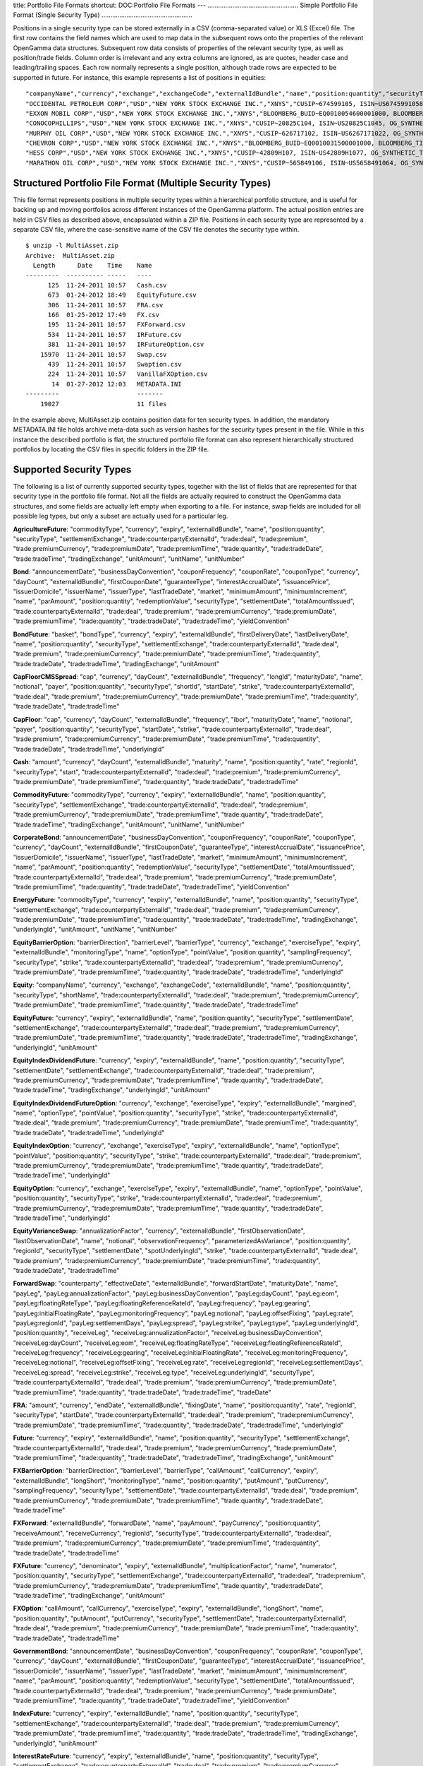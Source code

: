 title: Portfolio File Formats
shortcut: DOC:Portfolio File Formats
---
...................................................
Simple Portfolio File Format (Single Security Type)
...................................................


Positions in a single security type can be stored externally in a CSV (comma-separated value) or XLS (Excel) file. The first row contains the field names which are used to map data in the subsequent rows onto the properties of the relevant OpenGamma data structures. Subsequent row data consists of properties of the relevant security type, as well as position/trade fields. Column order is irrelevant and any extra columns are ignored, as are quotes, header case and leading/trailing spaces. Each row normally represents a single position, although trade rows are expected to be supported in future. For instance, this example represents a list of positions in equities:



::

    "companyName","currency","exchange","exchangeCode","externalIdBundle","name","position:quantity","securityType","shortName","trade:counterpartyExternalId","trade:deal","trade:premium","trade:premiumCurrency","trade:premiumDate","trade:premiumTime","trade:quantity","trade:tradeDate","trade:tradeTime"
    "OCCIDENTAL PETROLEUM CORP","USD","NEW YORK STOCK EXCHANGE INC.","XNYS","CUSIP~674599105, ISIN~US6745991058, OG_SYNTHETIC_TICKER~OXY","OCCIDENTAL PETROLEUM CORP","320","EQUITY","","CPARTY~BACS","","","","","","320","2010-12-03",""
    "EXXON MOBIL CORP","USD","NEW YORK STOCK EXCHANGE INC.","XNYS","BLOOMBERG_BUID~EQ0010054600001000, BLOOMBERG_TICKER~XOM US Equity, CUSIP~30231G102, ISIN~US30231G1022, SEDOL1~2326618","EXXON MOBIL CORP","4330","EQUITY","XOM","CPARTY~BACS","","","","","","2000","2010-12-01",""
    "CONOCOPHILLIPS","USD","NEW YORK STOCK EXCHANGE INC.","XNYS","CUSIP~20825C104, ISIN~US20825C1045, OG_SYNTHETIC_TICKER~COP","CONOCOPHILLIPS","2740","EQUITY","","CPARTY~BACS","","","","","","2000","2010-12-01",""
    "MURPHY OIL CORP","USD","NEW YORK STOCK EXCHANGE INC.","XNYS","CUSIP~626717102, ISIN~US6267171022, OG_SYNTHETIC_TICKER~MUR","MURPHY OIL CORP","430","EQUITY","","CPARTY~BACS","","","","","","430","2010-12-03",""
    "CHEVRON CORP","USD","NEW YORK STOCK EXCHANGE INC.","XNYS","BLOOMBERG_BUID~EQ0010031500001000, BLOOMBERG_TICKER~CVX US Equity, CUSIP~166764100, ISIN~US1667641005, SEDOL1~2838555","CHEVRON CORP","260","EQUITY","CVX","CPARTY~BACS","","","","","","260","2010-12-03",""
    "HESS CORP","USD","NEW YORK STOCK EXCHANGE INC.","XNYS","CUSIP~42809H107, ISIN~US42809H1077, OG_SYNTHETIC_TICKER~HES","HESS CORP","100","EQUITY","","CPARTY~BACS","","","","","","100","2010-12-03",""
    "MARATHON OIL CORP","USD","NEW YORK STOCK EXCHANGE INC.","XNYS","CUSIP~565849106, ISIN~US5658491064, OG_SYNTHETIC_TICKER~MRO","MARATHON OIL CORP","3000","EQUITY","","CPARTY~BACS","","","","","","2000","2010-12-01",""




..........................................................
Structured Portfolio File Format (Multiple Security Types)
..........................................................


This file format represents positions in multiple security types within a hierarchical portfolio structure, and is useful for backing up and moving portfolios across different instances of the OpenGamma platform. The actual position entries are held in CSV files as described above, encapsulated within a ZIP file. Positions in each security type are represented by a separate CSV file, where the case-sensitive name of the CSV file denotes the security type within.



::

    $ unzip -l MultiAsset.zip 
    Archive:  MultiAsset.zip
      Length      Date    Time    Name
    ---------  ---------- -----   ----
          125  11-24-2011 10:57   Cash.csv
          673  01-24-2012 18:49   EquityFuture.csv
          306  11-24-2011 10:57   FRA.csv
          166  01-25-2012 17:49   FX.csv
          195  11-24-2011 10:57   FXForward.csv
          534  11-24-2011 10:57   IRFuture.csv
          381  11-24-2011 10:57   IRFutureOption.csv
        15970  11-24-2011 10:57   Swap.csv
          439  11-24-2011 10:57   Swaption.csv
          224  11-24-2011 10:57   VanillaFXOption.csv
           14  01-27-2012 12:03   METADATA.INI
    ---------                     -------
        19027                     11 files




In the example above, MultiAsset.zip contains position data for ten security types. In addition, the mandatory METADATA.INI file holds archive meta-data such as version hashes for the security types present in the file. While in this instance the described portfolio is flat, the structured portfolio file format can also represent hierarchically structured portfolios by locating the CSV files in specific folders in the ZIP file.

........................
Supported Security Types
........................


The following is a list of currently supported security types, together with the list of fields that are represented for that security type in the portfolio file format. Not all the fields are actually required to construct the OpenGamma data structures, and some fields are actually left empty when exporting to a file. For instance, swap fields are included for all possible leg types, but only a subset are actually used for a particular leg.


**AgricultureFuture**: "commodityType", "currency", "expiry", "externalIdBundle", "name", "position:quantity", "securityType", "settlementExchange", "trade:counterpartyExternalId", "trade:deal", "trade:premium", "trade:premiumCurrency", "trade:premiumDate", "trade:premiumTime", "trade:quantity", "trade:tradeDate", "trade:tradeTime", "tradingExchange", "unitAmount", "unitName", "unitNumber"

**Bond**: "announcementDate", "businessDayConvention", "couponFrequency", "couponRate", "couponType", "currency", "dayCount", "externalIdBundle", "firstCouponDate", "guaranteeType", "interestAccrualDate", "issuancePrice", "issuerDomicile", "issuerName", "issuerType", "lastTradeDate", "market", "minimumAmount", "minimumIncrement", "name", "parAmount", "position:quantity", "redemptionValue", "securityType", "settlementDate", "totalAmountIssued", "trade:counterpartyExternalId", "trade:deal", "trade:premium", "trade:premiumCurrency", "trade:premiumDate", "trade:premiumTime", "trade:quantity", "trade:tradeDate", "trade:tradeTime", "yieldConvention"

**BondFuture**: "basket", "bondType", "currency", "expiry", "externalIdBundle", "firstDeliveryDate", "lastDeliveryDate", "name", "position:quantity", "securityType", "settlementExchange", "trade:counterpartyExternalId", "trade:deal", "trade:premium", "trade:premiumCurrency", "trade:premiumDate", "trade:premiumTime", "trade:quantity", "trade:tradeDate", "trade:tradeTime", "tradingExchange", "unitAmount"

**CapFloorCMSSpread**: "cap", "currency", "dayCount", "externalIdBundle", "frequency", "longId", "maturityDate", "name", "notional", "payer", "position:quantity", "securityType", "shortId", "startDate", "strike", "trade:counterpartyExternalId", "trade:deal", "trade:premium", "trade:premiumCurrency", "trade:premiumDate", "trade:premiumTime", "trade:quantity", "trade:tradeDate", "trade:tradeTime"

**CapFloor**: "cap", "currency", "dayCount", "externalIdBundle", "frequency", "ibor", "maturityDate", "name", "notional", "payer", "position:quantity", "securityType", "startDate", "strike", "trade:counterpartyExternalId", "trade:deal", "trade:premium", "trade:premiumCurrency", "trade:premiumDate", "trade:premiumTime", "trade:quantity", "trade:tradeDate", "trade:tradeTime", "underlyingId"

**Cash**: "amount", "currency", "dayCount", "externalIdBundle", "maturity", "name", "position:quantity", "rate", "regionId", "securityType", "start", "trade:counterpartyExternalId", "trade:deal", "trade:premium", "trade:premiumCurrency", "trade:premiumDate", "trade:premiumTime", "trade:quantity", "trade:tradeDate", "trade:tradeTime"

**CommodityFuture**: "commodityType", "currency", "expiry", "externalIdBundle", "name", "position:quantity", "securityType", "settlementExchange", "trade:counterpartyExternalId", "trade:deal", "trade:premium", "trade:premiumCurrency", "trade:premiumDate", "trade:premiumTime", "trade:quantity", "trade:tradeDate", "trade:tradeTime", "tradingExchange", "unitAmount", "unitName", "unitNumber"

**CorporateBond**: "announcementDate", "businessDayConvention", "couponFrequency", "couponRate", "couponType", "currency", "dayCount", "externalIdBundle", "firstCouponDate", "guaranteeType", "interestAccrualDate", "issuancePrice", "issuerDomicile", "issuerName", "issuerType", "lastTradeDate", "market", "minimumAmount", "minimumIncrement", "name", "parAmount", "position:quantity", "redemptionValue", "securityType", "settlementDate", "totalAmountIssued", "trade:counterpartyExternalId", "trade:deal", "trade:premium", "trade:premiumCurrency", "trade:premiumDate", "trade:premiumTime", "trade:quantity", "trade:tradeDate", "trade:tradeTime", "yieldConvention"

**EnergyFuture**: "commodityType", "currency", "expiry", "externalIdBundle", "name", "position:quantity", "securityType", "settlementExchange", "trade:counterpartyExternalId", "trade:deal", "trade:premium", "trade:premiumCurrency", "trade:premiumDate", "trade:premiumTime", "trade:quantity", "trade:tradeDate", "trade:tradeTime", "tradingExchange", "underlyingId", "unitAmount", "unitName", "unitNumber"

**EquityBarrierOption**: "barrierDirection", "barrierLevel", "barrierType", "currency", "exchange", "exerciseType", "expiry", "externalIdBundle", "monitoringType", "name", "optionType", "pointValue", "position:quantity", "samplingFrequency", "securityType", "strike", "trade:counterpartyExternalId", "trade:deal", "trade:premium", "trade:premiumCurrency", "trade:premiumDate", "trade:premiumTime", "trade:quantity", "trade:tradeDate", "trade:tradeTime", "underlyingId"

**Equity**: "companyName", "currency", "exchange", "exchangeCode", "externalIdBundle", "name", "position:quantity", "securityType", "shortName", "trade:counterpartyExternalId", "trade:deal", "trade:premium", "trade:premiumCurrency", "trade:premiumDate", "trade:premiumTime", "trade:quantity", "trade:tradeDate", "trade:tradeTime"

**EquityFuture**: "currency", "expiry", "externalIdBundle", "name", "position:quantity", "securityType", "settlementDate", "settlementExchange", "trade:counterpartyExternalId", "trade:deal", "trade:premium", "trade:premiumCurrency", "trade:premiumDate", "trade:premiumTime", "trade:quantity", "trade:tradeDate", "trade:tradeTime", "tradingExchange", "underlyingId", "unitAmount"

**EquityIndexDividendFuture**: "currency", "expiry", "externalIdBundle", "name", "position:quantity", "securityType", "settlementDate", "settlementExchange", "trade:counterpartyExternalId", "trade:deal", "trade:premium", "trade:premiumCurrency", "trade:premiumDate", "trade:premiumTime", "trade:quantity", "trade:tradeDate", "trade:tradeTime", "tradingExchange", "underlyingId", "unitAmount"

**EquityIndexDividendFutureOption**: "currency", "exchange", "exerciseType", "expiry", "externalIdBundle", "margined", "name", "optionType", "pointValue", "position:quantity", "securityType", "strike", "trade:counterpartyExternalId", "trade:deal", "trade:premium", "trade:premiumCurrency", "trade:premiumDate", "trade:premiumTime", "trade:quantity", "trade:tradeDate", "trade:tradeTime", "underlyingId"

**EquityIndexOption**: "currency", "exchange", "exerciseType", "expiry", "externalIdBundle", "name", "optionType", "pointValue", "position:quantity", "securityType", "strike", "trade:counterpartyExternalId", "trade:deal", "trade:premium", "trade:premiumCurrency", "trade:premiumDate", "trade:premiumTime", "trade:quantity", "trade:tradeDate", "trade:tradeTime", "underlyingId"

**EquityOption**: "currency", "exchange", "exerciseType", "expiry", "externalIdBundle", "name", "optionType", "pointValue", "position:quantity", "securityType", "strike", "trade:counterpartyExternalId", "trade:deal", "trade:premium", "trade:premiumCurrency", "trade:premiumDate", "trade:premiumTime", "trade:quantity", "trade:tradeDate", "trade:tradeTime", "underlyingId"

**EquityVarianceSwap**: "annualizationFactor", "currency", "externalIdBundle", "firstObservationDate", "lastObservationDate", "name", "notional", "observationFrequency", "parameterizedAsVariance", "position:quantity", "regionId", "securityType", "settlementDate", "spotUnderlyingId", "strike", "trade:counterpartyExternalId", "trade:deal", "trade:premium", "trade:premiumCurrency", "trade:premiumDate", "trade:premiumTime", "trade:quantity", "trade:tradeDate", "trade:tradeTime"

**ForwardSwap**: "counterparty", "effectiveDate", "externalIdBundle", "forwardStartDate", "maturityDate", "name", "payLeg", "payLeg:annualizationFactor", "payLeg:businessDayConvention", "payLeg:dayCount", "payLeg:eom", "payLeg:floatingRateType", "payLeg:floatingReferenceRateId", "payLeg:frequency", "payLeg:gearing", "payLeg:initialFloatingRate", "payLeg:monitoringFrequency", "payLeg:notional", "payLeg:offsetFixing", "payLeg:rate", "payLeg:regionId", "payLeg:settlementDays", "payLeg:spread", "payLeg:strike", "payLeg:type", "payLeg:underlyingId", "position:quantity", "receiveLeg", "receiveLeg:annualizationFactor", "receiveLeg:businessDayConvention", "receiveLeg:dayCount", "receiveLeg:eom", "receiveLeg:floatingRateType", "receiveLeg:floatingReferenceRateId", "receiveLeg:frequency", "receiveLeg:gearing", "receiveLeg:initialFloatingRate", "receiveLeg:monitoringFrequency", "receiveLeg:notional", "receiveLeg:offsetFixing", "receiveLeg:rate", "receiveLeg:regionId", "receiveLeg:settlementDays", "receiveLeg:spread", "receiveLeg:strike", "receiveLeg:type", "receiveLeg:underlyingId", "securityType", "trade:counterpartyExternalId", "trade:deal", "trade:premium", "trade:premiumCurrency", "trade:premiumDate", "trade:premiumTime", "trade:quantity", "trade:tradeDate", "trade:tradeTime", "tradeDate"

**FRA**: "amount", "currency", "endDate", "externalIdBundle", "fixingDate", "name", "position:quantity", "rate", "regionId", "securityType", "startDate", "trade:counterpartyExternalId", "trade:deal", "trade:premium", "trade:premiumCurrency", "trade:premiumDate", "trade:premiumTime", "trade:quantity", "trade:tradeDate", "trade:tradeTime", "underlyingId"

**Future**: "currency", "expiry", "externalIdBundle", "name", "position:quantity", "securityType", "settlementExchange", "trade:counterpartyExternalId", "trade:deal", "trade:premium", "trade:premiumCurrency", "trade:premiumDate", "trade:premiumTime", "trade:quantity", "trade:tradeDate", "trade:tradeTime", "tradingExchange", "unitAmount"

**FXBarrierOption**: "barrierDirection", "barrierLevel", "barrierType", "callAmount", "callCurrency", "expiry", "externalIdBundle", "longShort", "monitoringType", "name", "position:quantity", "putAmount", "putCurrency", "samplingFrequency", "securityType", "settlementDate", "trade:counterpartyExternalId", "trade:deal", "trade:premium", "trade:premiumCurrency", "trade:premiumDate", "trade:premiumTime", "trade:quantity", "trade:tradeDate", "trade:tradeTime"

**FXForward**: "externalIdBundle", "forwardDate", "name", "payAmount", "payCurrency", "position:quantity", "receiveAmount", "receiveCurrency", "regionId", "securityType", "trade:counterpartyExternalId", "trade:deal", "trade:premium", "trade:premiumCurrency", "trade:premiumDate", "trade:premiumTime", "trade:quantity", "trade:tradeDate", "trade:tradeTime"

**FXFuture**: "currency", "denominator", "expiry", "externalIdBundle", "multiplicationFactor", "name", "numerator", "position:quantity", "securityType", "settlementExchange", "trade:counterpartyExternalId", "trade:deal", "trade:premium", "trade:premiumCurrency", "trade:premiumDate", "trade:premiumTime", "trade:quantity", "trade:tradeDate", "trade:tradeTime", "tradingExchange", "unitAmount"

**FXOption**: "callAmount", "callCurrency", "exerciseType", "expiry", "externalIdBundle", "longShort", "name", "position:quantity", "putAmount", "putCurrency", "securityType", "settlementDate", "trade:counterpartyExternalId", "trade:deal", "trade:premium", "trade:premiumCurrency", "trade:premiumDate", "trade:premiumTime", "trade:quantity", "trade:tradeDate", "trade:tradeTime"

**GovernmentBond**: "announcementDate", "businessDayConvention", "couponFrequency", "couponRate", "couponType", "currency", "dayCount", "externalIdBundle", "firstCouponDate", "guaranteeType", "interestAccrualDate", "issuancePrice", "issuerDomicile", "issuerName", "issuerType", "lastTradeDate", "market", "minimumAmount", "minimumIncrement", "name", "parAmount", "position:quantity", "redemptionValue", "securityType", "settlementDate", "totalAmountIssued", "trade:counterpartyExternalId", "trade:deal", "trade:premium", "trade:premiumCurrency", "trade:premiumDate", "trade:premiumTime", "trade:quantity", "trade:tradeDate", "trade:tradeTime", "yieldConvention"

**IndexFuture**: "currency", "expiry", "externalIdBundle", "name", "position:quantity", "securityType", "settlementExchange", "trade:counterpartyExternalId", "trade:deal", "trade:premium", "trade:premiumCurrency", "trade:premiumDate", "trade:premiumTime", "trade:quantity", "trade:tradeDate", "trade:tradeTime", "tradingExchange", "underlyingId", "unitAmount"

**InterestRateFuture**: "currency", "expiry", "externalIdBundle", "name", "position:quantity", "securityType", "settlementExchange", "trade:counterpartyExternalId", "trade:deal", "trade:premium", "trade:premiumCurrency", "trade:premiumDate", "trade:premiumTime", "trade:quantity", "trade:tradeDate", "trade:tradeTime", "tradingExchange", "underlyingId", "unitAmount"

**IRFutureOption**: "currency", "exchange", "exerciseType", "expiry", "externalIdBundle", "margined", "name", "optionType", "pointValue", "position:quantity", "securityType", "strike", "trade:counterpartyExternalId", "trade:deal", "trade:premium", "trade:premiumCurrency", "trade:premiumDate", "trade:premiumTime", "trade:quantity", "trade:tradeDate", "trade:tradeTime", "underlyingId"

**MetalFuture**: "commodityType", "currency", "expiry", "externalIdBundle", "name", "position:quantity", "securityType", "settlementExchange", "trade:counterpartyExternalId", "trade:deal", "trade:premium", "trade:premiumCurrency", "trade:premiumDate", "trade:premiumTime", "trade:quantity", "trade:tradeDate", "trade:tradeTime", "tradingExchange", "underlyingId", "unitAmount", "unitName", "unitNumber"

**MunicipalBond**: "announcementDate", "businessDayConvention", "couponFrequency", "couponRate", "couponType", "currency", "dayCount", "externalIdBundle", "firstCouponDate", "guaranteeType", "interestAccrualDate", "issuancePrice", "issuerDomicile", "issuerName", "issuerType", "lastTradeDate", "market", "minimumAmount", "minimumIncrement", "name", "parAmount", "position:quantity", "redemptionValue", "securityType", "settlementDate", "totalAmountIssued", "trade:counterpartyExternalId", "trade:deal", "trade:premium", "trade:premiumCurrency", "trade:premiumDate", "trade:premiumTime", "trade:quantity", "trade:tradeDate", "trade:tradeTime", "yieldConvention"

**NonDeliverableFXDigitalOption**: "callAmount", "callCurrency", "deliverInCallCurrency", "expiry", "externalIdBundle", "longShort", "name", "paymentCurrency", "position:quantity", "putAmount", "putCurrency", "securityType", "settlementDate", "trade:counterpartyExternalId", "trade:deal", "trade:premium", "trade:premiumCurrency", "trade:premiumDate", "trade:premiumTime", "trade:quantity", "trade:tradeDate", "trade:tradeTime"

**NonDeliverableFXForward**: "deliverInReceiveCurrency", "externalIdBundle", "forwardDate", "name", "payAmount", "payCurrency", "position:quantity", "receiveAmount", "receiveCurrency", "regionId", "securityType", "trade:counterpartyExternalId", "trade:deal", "trade:premium", "trade:premiumCurrency", "trade:premiumDate", "trade:premiumTime", "trade:quantity", "trade:tradeDate", "trade:tradeTime"

**NonDeliverableFXOption**: "callAmount", "callCurrency", "deliveryInCallCurrency", "exerciseType", "expiry", "externalIdBundle", "longShort", "name", "position:quantity", "putAmount", "putCurrency", "securityType", "settlementDate", "trade:counterpartyExternalId", "trade:deal", "trade:premium", "trade:premiumCurrency", "trade:premiumDate", "trade:premiumTime", "trade:quantity", "trade:tradeDate", "trade:tradeTime"

**StockFuture**: "currency", "expiry", "externalIdBundle", "name", "position:quantity", "securityType", "settlementExchange", "trade:counterpartyExternalId", "trade:deal", "trade:premium", "trade:premiumCurrency", "trade:premiumDate", "trade:premiumTime", "trade:quantity", "trade:tradeDate", "trade:tradeTime", "tradingExchange", "underlyingId", "unitAmount"

**Swap**: "counterparty", "effectiveDate", "externalIdBundle", "maturityDate", "name", "payLeg", "payLeg:annualizationFactor", "payLeg:businessDayConvention", "payLeg:dayCount", "payLeg:eom", "payLeg:floatingRateType", "payLeg:floatingReferenceRateId", "payLeg:frequency", "payLeg:gearing", "payLeg:initialFloatingRate", "payLeg:monitoringFrequency", "payLeg:notional", "payLeg:offsetFixing", "payLeg:rate", "payLeg:regionId", "payLeg:settlementDays", "payLeg:spread", "payLeg:strike", "payLeg:type", "payLeg:underlyingId", "position:quantity", "receiveLeg", "receiveLeg:annualizationFactor", "receiveLeg:businessDayConvention", "receiveLeg:dayCount", "receiveLeg:eom", "receiveLeg:floatingRateType", "receiveLeg:floatingReferenceRateId", "receiveLeg:frequency", "receiveLeg:gearing", "receiveLeg:initialFloatingRate", "receiveLeg:monitoringFrequency", "receiveLeg:notional", "receiveLeg:offsetFixing", "receiveLeg:rate", "receiveLeg:regionId", "receiveLeg:settlementDays", "receiveLeg:spread", "receiveLeg:strike", "receiveLeg:type", "receiveLeg:underlyingId", "securityType", "trade:counterpartyExternalId", "trade:deal", "trade:premium", "trade:premiumCurrency", "trade:premiumDate", "trade:premiumTime", "trade:quantity", "trade:tradeDate", "trade:tradeTime", "tradeDate"

**Swaption**: "cashSettled", "currency", "exerciseType", "expiry", "externalIdBundle", "longShort", "name", "notional", "payer", "position:quantity", "securityType", "settlementDate", "trade:counterpartyExternalId", "trade:deal", "trade:premium", "trade:premiumCurrency", "trade:premiumDate", "trade:premiumTime", "trade:quantity", "trade:tradeDate", "trade:tradeTime", "underlyingId"
